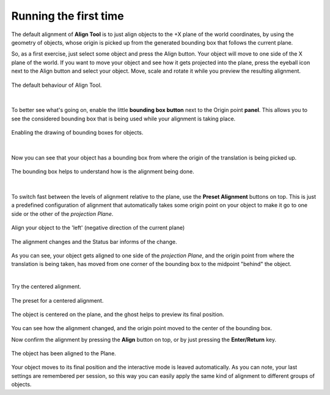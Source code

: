 Running the first time
======================

The default alignment of **Align Tool** is to just align objects to the +X plane of the world coordinates, by using the geometry of objects, whose origin is picked up from the generated bounding box that follows the current plane.

So, as a first exercise, just select some object and press the Align button.
Your object will move to one side of the X plane of the world.
If you want to move your object and see how it gets projected into the plane, press the eyeball icon next to the Align button and select your object.
Move, scale and rotate it while you preview the resulting alignment.

.. figure:: /images/2.79/default_alignment.jpg
   :align: center
   
   The default behaviour of Align Tool.

|

To better see what's going on, enable the little **bounding box button** next to the Origin point **panel**.
This allows you to see the considered bounding box that is being used while your alignment is taking place.

.. figure:: /images/2.79/origin_point_box.jpg
   :align: center
   :width: 40%
   
   Enabling the drawing of bounding boxes for objects.

|

Now you can see that your object has a bounding box from where the origin of the translation is being picked up.

.. figure:: /images/2.79/default_alignment_bounding_box.jpg
   :align: center
   
   The bounding box helps to understand how is the alignment being done.

|

To switch fast between the levels of alignment relative to the plane, use the **Preset Alignment** buttons on top.
This is just a predefined configuration of alignment that automatically takes some origin point on your object to make it go to one side or the other of the *projection Plane*.

.. figure:: /images/2.79/alignment_minimum.jpg
   :align: center
   :width: 40%
   
   Align your object to the 'left' (negative direction of the current plane)

.. figure:: /images/2.79/default_alignment_left.jpg
   :align: center
   
   The alignment changes and the Status bar informs of the change.


As you can see, your object gets aligned to one side of the *projection Plane*, and the origin point from where the translation is being taken, has moved from one corner of the bounding box to the midpoint "behind" the object.

|

Try the centered alignment.

.. figure:: /images/2.79/alignment_center.jpg
   :align: center
   :width: 40%
   
   The preset for a centered alignment.

.. figure:: /images/2.79/default_alignment_center.jpg
   :align: center
   
   The object is centered on the plane, and the ghost helps to preview its final position.


You can see how the alignment changed, and the origin point moved to the center of the bounding box.

Now confirm the alignment by pressing the **Align** button on top, or by just pressing the **Enter/Return** key.

.. figure:: /images/2.79/default_alignment_confirmed.jpg
   :align: center
   
   The object has been aligned to the Plane.


Your object moves to its final position and the interactive mode is leaved automatically. As you can note, your last settings are remembered per session, so this way you can easily apply the same kind of alignment to different groups of objects.

